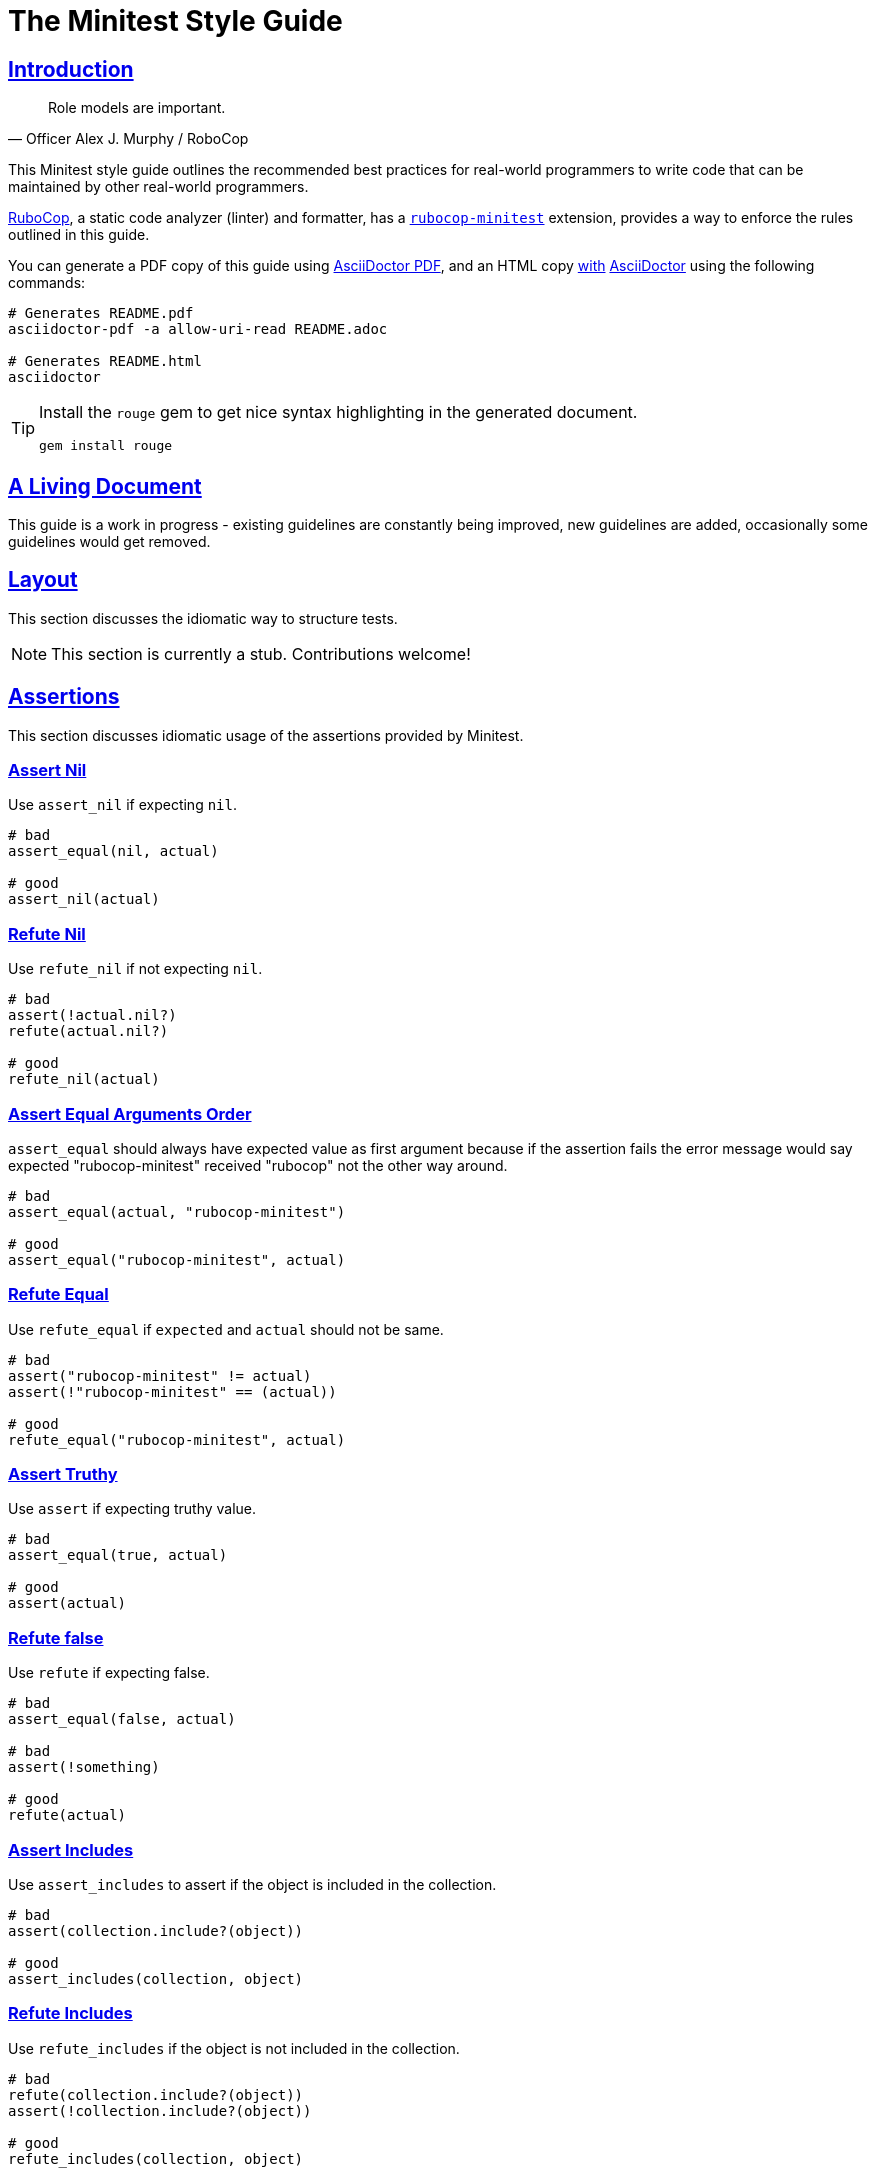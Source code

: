 = The Minitest Style Guide
:idprefix:
:idseparator: -
:sectanchors:
:sectlinks:
:toc: preamble
:toclevels: 1
ifndef::backend-pdf[]
:toc-title: pass:[<h2>Table of Contents</h2>]
endif::[]
:source-highlighter: rouge

== Introduction

[quote, Officer Alex J. Murphy / RoboCop]
____
Role models are important.
____

ifdef::env-github[]
TIP: You can find a beautiful version of this guide with much improved navigation at https://minitest.rubystyle.guide.
endif::[]

This Minitest style guide outlines the recommended best practices for real-world programmers to write code that can be maintained by other real-world programmers.

https://github.com/rubocop-hq/rubocop[RuboCop], a static code analyzer (linter) and formatter, has a https://github.com/rubocop-hq/rubocop-minitest[`rubocop-minitest`] extension, provides a way to enforce the rules outlined in this guide.

You can generate a PDF copy of this guide using https://asciidoctor.org/docs/asciidoctor-pdf/[AsciiDoctor PDF], and an HTML copy https://asciidoctor.org/docs/convert-documents/#converting-a-document-to-html[with] https://asciidoctor.org/#installation[AsciiDoctor] using the following commands:

[source,shell]
----
# Generates README.pdf
asciidoctor-pdf -a allow-uri-read README.adoc

# Generates README.html
asciidoctor
----

[TIP]
====
Install the `rouge` gem to get nice syntax highlighting in the generated document.

[source,shell]
----
gem install rouge
----
====

== A Living Document

This guide is a work in progress - existing guidelines are constantly being improved, new guidelines are added, occasionally some guidelines
would get removed.

== Layout

This section discusses the idiomatic way to structure tests.

NOTE: This section is currently a stub. Contributions welcome!

== Assertions

This section discusses idiomatic usage of the assertions provided by Minitest.

=== Assert Nil [[assert-nil]]

Use `assert_nil` if expecting `nil`.

[source,ruby]
----
# bad
assert_equal(nil, actual)

# good
assert_nil(actual)
----

=== Refute Nil [[refute-nil]]

Use `refute_nil` if not expecting `nil`.

[source,ruby]
----
# bad
assert(!actual.nil?)
refute(actual.nil?)

# good
refute_nil(actual)
----

=== Assert Equal Arguments Order[[assert-equal-args-order]]

`assert_equal` should always have expected value as first argument because if the assertion fails the
error message would say expected "rubocop-minitest" received "rubocop" not the other way around.

[source,ruby]
----
# bad
assert_equal(actual, "rubocop-minitest")

# good
assert_equal("rubocop-minitest", actual)
----

=== Refute Equal[[refute-equal]]

Use `refute_equal` if `expected` and `actual` should not be same.

[source,ruby]
----
# bad
assert("rubocop-minitest" != actual)
assert(!"rubocop-minitest" == (actual))

# good
refute_equal("rubocop-minitest", actual)
----

=== Assert Truthy [[assert-truthy]]

Use `assert` if expecting truthy value.

[source,ruby]
----
# bad
assert_equal(true, actual)

# good
assert(actual)
----

=== Refute false [[refute-false]]

Use `refute` if expecting false.

[source,ruby]
----
# bad
assert_equal(false, actual)

# bad
assert(!something)

# good
refute(actual)
----

=== Assert Includes [[assert-includes]]

Use `assert_includes` to assert if the object is included in the collection.

[source,ruby]
----
# bad
assert(collection.include?(object))

# good
assert_includes(collection, object)
----

=== Refute Includes [[refute-includes]]

Use `refute_includes` if the object is not included in the collection.

[source,ruby]
----
# bad
refute(collection.include?(object))
assert(!collection.include?(object))

# good
refute_includes(collection, object)
----

=== Assert In Delta [[assert-in-delta]]

Use `assert_in_delta` if comparing `floats`. Assertion passes if the expected value is within the `delta` of `actual` value.

[source,ruby]
----
# bad
assert_equal(Math::PI, actual)

# good
assert_in_delta(Math::PI, actual, 0.01)
----

=== Refute In Delta [[refute-in-delta]]

Use `refute_in_delta` if comparing `floats`. Assertion passes if the expected value is NOT within the `delta` of `actual` value.

[source,ruby]
----
# bad
refute_equal(Math::PI, actual)

# good
refute_in_delta(Math::PI, actual, 0.01)
----

=== Assert Empty [[assert-empty]]

Use `assert_empty` if expecting object to be empty.

[source,ruby]
----
# bad
assert(object.empty?)

# good
assert_empty(object)
----

=== Refute Empty [[refute-empty]]

Use `refute_empty` if expecting object to be not empty.

[source,ruby]
----
# bad
assert(!object.empty?)
refute(object.empty?)

# good
refute_empty(object)
----

=== Assert Operator [[assert-operator]]

Use `assert_operator` if comparing expected and actual object using operator.

[source,ruby]
----
# bad
assert(expected < actual)

# good
assert_operator(expected, :<, actual)
----

=== Refute Operator [[refute-operator]]

Use `refute_operator` if expecting expected object is not binary operator of the actual object. Assertion passes if the expected object is not binary operator(example: greater than) the actual object.

[source,ruby]
----
# bad
assert(!(expected > actual))
refute(expected > actual)

# good
refute_operator(expected, :>, actual)
----

=== Assert Output [[assert-output]]

Use `assert_output` to assert the methods output. Assertion passes if the expected output or error are matched or equal to the standard output/error.
The expected value can be a regex, string or nil.

[source,ruby]
----
# bad
$stdout = StringIO.new
puts object.method
$stdout.rewind
assert_match expected, $stdout.read

# good
assert_output(expected) { puts object.method }
----

=== Assert Silent [[assert-silent]]

Use `assert_silent` to assert that nothing was written to stdout and stderr.

[source,ruby]
----
# bad
assert_output('', '') { puts object.do_something }

# good
assert_silent { puts object.do_something }
----

=== Assert Path Exists [[assert-path-exists]]

Use `assert_path_exists` if expecting path to exist.

[source,ruby]
----
# bad
assert(File.exist?(path))

# good
assert_path_exists(path)
----

=== Refute Path Exists [[refute-path-exists]]

Use `refute_path_exists` if expecting path to not exist.

[source,ruby]
----
# bad
assert(!File.exist?(path))
refute(File.exist?(path))

# good
refute_path_exists(path)
----

=== Assert Match [[assert-match]]

Use `assert_match` if expecting matcher regex to match actual object.

[source,ruby]
----
# bad
assert(pattern.match?(object))

# good
assert_match(pattern, object)
----

=== Refute Match [[refute-match]]

Use `refute_match` if expecting matcher regex to not match actual object.

[source,ruby]
----
# bad
assert(!pattern.match?(object))
refute(pattern.match?(object))

# good
refute_match(pattern, object)
----

=== Assert Predicate [[assert-predicate]]

Use `assert_predicate` if expecting to test the predicate on the expected object and on applying predicate returns true.
The benefit of using the `assert_predicate` over the `assert` or `assert_equal` is the user friendly
error message when assertion fails.

[source,ruby]
----
# bad
assert expected.zero?     # => Expected false to be truthy
assert_equal 0, expected  # => Expected: 0 Actual: 2

# good
assert_predicate expected, :zero? # => Expected 2 to be zero?.
----

=== Refute Predicate [[refute-predicate]]

Use `refute_predicate` if expecting to test the predicate on the expected object and on applying predicate returns false.

[source,ruby]
----
# bad
assert(!expected.zero?)
refute(expected.zero?)

# good
refute_predicate expected, :zero?
----

=== Assert Responds To Method [[assert-respond-to]]

Use `assert_respond_to` if expecting object to respond to a method.

[source,ruby]
----
# bad
assert(object.respond_to?(some_method))

# good
assert_respond_to(object, some_method)
----

=== Refute Responds To Method [[refute-respond-to]]

Use `refute_respond_to` if expecting object to not respond to a method.

[source,ruby]
----
# bad
assert(!object.respond_to?(some_method))
refute(object.respond_to?(some_method))

# good
refute_respond_to(object, some_method)
----

=== Assert Instance Of [[assert-instance-of]]

Prefer `assert_instance_of(class, object)` over `assert(object.instance_of?(class))`.

[source,ruby]
----
# bad
assert('rubocop-minitest'.instance_of?(String))
# good
assert_instance_of(String, 'rubocop-minitest')
----

=== Refute Instance Of [[refute-instance-of]]

Prefer `refute_instance_of(class, object)` over `refute(object.instance_of?(class))`.

[source,ruby]
----
# bad
refute('rubocop-minitest'.instance_of?(String))
# good
refute_instance_of(String, 'rubocop-minitest')
----

=== Assert Kind Of [[assert-kind-of]]

Prefer `assert_kind_of(class, object)` over `assert(object.kind_of?(class))`.

[source,ruby]
----
# bad
assert('rubocop-minitest'.kind_of?(String))
# good
assert_kind_of(String, 'rubocop-minitest')
----

=== Refute Kind Of [[refute-kind-of]]

Prefer `refute_kind_of(class, object)` over `refute(object.kind_of?(class))`.

[source,ruby]
----
# bad
refute('rubocop-minitest'.kind_of?(String))
# good
refute_kind_of(String, 'rubocop-minitest')
----

=== Unspecified exception [[unspecified-exception]]

Specify the exception being captured by `assert_raises`. This avoids false-positives
when the raised exception is not the same users were expected.

[source,ruby]
----
# bad
assert_raises { do_something }

# good
assert_raises(FooException) { do_something }
----

== Expectations

This section discusses idiomatic usage of the expectations provided by Minitest.

NOTE: This section is currently a stub. Contributions welcome!

=== Global Expectations [[global-expectations]]

Use `_()` wrapper if using global expectations which are deprecated methods.

[source,ruby]
----
# bad
do_something.must_equal 2
{ raise_exception }.must_raise TypeError

# good
_(do_something).must_equal 2
value(do_something).must_equal 2
expect(do_something).must_equal 2
_ { raise_exception }.must_raise TypeError
----

Check the http://docs.seattlerb.org/minitest/Minitest/Expectations.html[Minitest::Expectations doc] for more information about its usage.

== Related Guides

* https://rubystyle.guide[Ruby Style Guide]
* https://rails.rubystyle.guide[Rails Style Guide]
* https://rspec.rubystyle.guide[RSpec Style Guide]

== Contributing

The guide is still a work in progress - some guidelines are lacking examples, some guidelines don't have examples that illustrate them clearly enough.
Improving such guidelines is a great (and simple way) to help the Ruby community!

In due time these issues will (hopefully) be addressed - just keep them in mind for now.

Nothing written in this guide is set in stone.
It's our desire to work together with everyone interested in Ruby coding style, so that we could ultimately create a resource that will be beneficial to the entire Ruby community.

Feel free to open tickets or send pull requests with improvements.
Thanks in advance for your help!

You can also support the project (and RuboCop) with financial contributions via https://www.patreon.com/bbatsov[Patreon].

=== How to Contribute?

It's easy, just follow the contribution guidelines below:

* https://help.github.com/articles/fork-a-repo[Fork] https://github.com/rubocop-hq/minitest-style-guide[rubocop-hq/minitest-style-guide] on GitHub
* Make your feature addition or bug fix in a feature branch.
* Include a http://tbaggery.com/2008/04/19/a-note-about-git-commit-messages.html[good description] of your changes
* Push your feature branch to GitHub
* Send a https://help.github.com/articles/using-pull-requests[Pull Request]

== License

image:https://i.creativecommons.org/l/by/3.0/88x31.png[Creative Commons License] This work is licensed under a http://creativecommons.org/licenses/by/3.0/deed.en_US[Creative Commons Attribution 3.0 Unported License]

== Spread the Word

A community-driven style guide is of little use to a community that doesn't know about its existence.
Tweet about the guide, share it with your friends and colleagues.
Every comment, suggestion or opinion we get makes the guide just a little bit better.
And we want to have the best possible guide, don't we?
